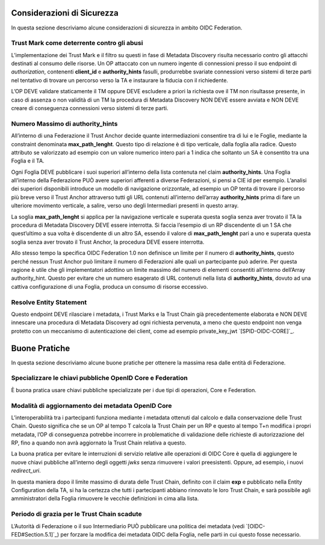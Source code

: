.. _Considerazioni_di_Sicurezza:

Considerazioni di Sicurezza
---------------------------

In questa sezione descriviamo alcune considerazioni di sicurezza in ambito OIDC Federation.


Trust Mark come deterrente contro gli abusi
+++++++++++++++++++++++++++++++++++++++++++

L’implementazione dei Trust Mark e il filtro su questi in fase di Metadata Discovery risulta necessario contro gli attacchi destinati al consumo delle risorse. Un OP attaccato con un numero ingente di connessioni presso il suo endpoint di *authorization*, contenenti **client_id** e **authority_hints** fasulli, produrrebbe svariate connessioni verso sistemi di terze parti nel tentativo di trovare un percorso verso la TA e instaurare la fiducia con il richiedente.

L’OP DEVE validare staticamente il TM oppure DEVE escludere a priori la richiesta ove il TM non risultasse presente, in caso di assenza o non validità di un TM la procedura di Metadata Discovery NON DEVE essere avviata e NON DEVE creare di conseguenza connessioni verso sistemi di terze parti.


Numero Massimo di authority_hints
+++++++++++++++++++++++++++++++++

All’interno di una Federazione il Trust Anchor decide quante intermediazioni consentire tra di lui e le Foglie, mediante la constraint denominata **max_path_lenght**. Questo tipo di relazione è di tipo verticale, dalla foglia alla radice. Questo attributo se valorizzato ad esempio con un valore numerico intero pari a 1 indica che soltanto un SA è consentito tra una Foglia e il TA.

Ogni Foglia DEVE pubblicare i suoi superiori all’interno della lista contenuta nel claim **authority_hints**. Una Foglia all’interno della Federazione PUÒ avere superiori afferenti a diverse Federazioni, si pensi a CIE id per esempio. L’analisi dei superiori disponibili introduce un modello di navigazione orizzontale, ad esempio un OP tenta di trovare il percorso più breve verso il Trust Anchor attraverso tutti gli URL contenuti all’interno dell’array **authority_hints** prima di fare un ulteriore movimento verticale, a salire, verso uno degli Intermediari presenti in questo array.

La soglia **max_path_lenght** si applica per la navigazione verticale e superata questa soglia senza aver trovato il TA la procedura di Metadata Discovery DEVE essere interrotta. Si faccia l’esempio di un RP discendente di un 1 SA che quest’ultimo a sua volta è discendente di  un altro SA, essendo il valore di **max_path_lenght** pari a uno e superata questa soglia senza aver trovato il Trust Anchor, la procedura DEVE essere interrotta.

Allo stesso tempo la specifica OIDC Federation 1.0 non definisce un limite per il numero di **authority_hints**, questo perché nessun Trust Anchor può limitare il numero di Federazioni alle quali un partecipante può aderire. Per questa ragione è utile che gli implementatori adottino un limite massimo del numero di elementi consentiti all’interno dell’Array authority_hint. Questo per evitare che un numero esagerato di URL contenuti nella lista di **authority_hints**, dovuto ad una cattiva configurazione di una Foglia, produca un consumo di risorse eccessivo.


Resolve Entity Statement
++++++++++++++++++++++++

Questo endpoint DEVE rilasciare i metadata, i Trust Marks e la Trust Chain già precedentemente elaborata e NON DEVE innescare una procedura di Metadata Discovery ad ogni richiesta pervenuta, a meno che questo endpoint non venga protetto con un meccanismo di autenticazione dei client, come ad esempio private_key_jwt `[SPID-OIDC-CORE]`_.




Buone Pratiche
--------------

In questa sezione descriviamo alcune buone pratiche per ottenere la massima resa dalle entità di Federazione.


Specializzare le chiavi pubbliche OpenID Core e Federation
++++++++++++++++++++++++++++++++++++++++++++++++++++++++++

È buona pratica usare chiavi pubbliche specializzate per i due tipi di operazioni, Core e Federation.

Modalità di aggiornamento dei metadata OpenID Core
++++++++++++++++++++++++++++++++++++++++++++++++++

L’interoperabilità tra i partecipanti funziona mediante i metadata ottenuti dal calcolo e dalla conservazione delle Trust Chain. Questo significa che se un OP al tempo T calcola la Trust Chain per un RP e questo al tempo T+n modifica i propri metadata, l’OP di conseguenza potrebbe incorrere in problematiche di validazione delle richieste di autorizzazione del RP, fino a quando non avrà aggiornato la Trust Chain relativa a questo.

La buona pratica per evitare le interruzioni di servizio relative alle operazioni di OIDC Core è quella di aggiungere le nuove chiavi pubbliche all’interno degli oggetti *jwks* senza rimuovere i valori preesistenti. Oppure, ad esempio, i nuovi *redirect_uri*.

In questa maniera dopo il limite massimo di durata delle Trust Chain, definito con il claim **exp** e pubblicato nella Entity Configuration della TA, si ha la certezza che tutti i partecipanti abbiano rinnovato le loro Trust Chain, e sarà possibile agli amministratori della Foglia rimuovere le vecchie definizioni in cima alla lista.

Periodo di grazia per le Trust Chain scadute
++++++++++++++++++++++++++++++++++++++++++++

L’Autorità di Federazione o il suo Intermediario PUÒ pubblicare una politica dei metadata (vedi `[OIDC-FED#Section.5.1]`_) per forzare la modifica dei metadata OIDC della Foglia, nelle parti in cui questo fosse necessario.
